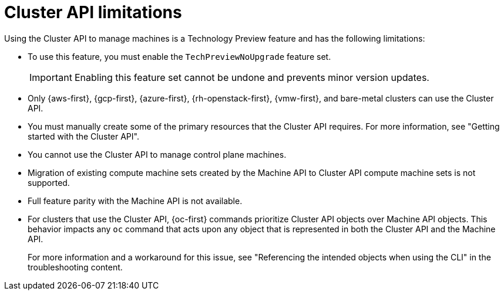 // Module included in the following assemblies:
//
// * machine_management/cluster_api_machine_management/cluster-api-about.adoc

:_mod-docs-content-type: REFERENCE
[id="capi-tech-preview-limitations_{context}"]
= Cluster API limitations

Using the Cluster API to manage machines is a Technology Preview feature and has the following limitations:

* To use this feature, you must enable the `TechPreviewNoUpgrade` feature set.
+
[IMPORTANT]
====
Enabling this feature set cannot be undone and prevents minor version updates.
====

* Only {aws-first}, {gcp-first}, {azure-first}, {rh-openstack-first}, {vmw-first}, and bare-metal clusters can use the Cluster API.

* You must manually create some of the primary resources that the Cluster API requires.
For more information, see "Getting started with the Cluster API".

* You cannot use the Cluster API to manage control plane machines.

* Migration of existing compute machine sets created by the Machine API to Cluster API compute machine sets is not supported.

* Full feature parity with the Machine API is not available.

* For clusters that use the Cluster API, {oc-first} commands prioritize Cluster API objects over Machine API objects.
This behavior impacts any `oc` command that acts upon any object that is represented in both the Cluster API and the Machine API.
+
For more information and a workaround for this issue, see "Referencing the intended objects when using the CLI" in the troubleshooting content.
